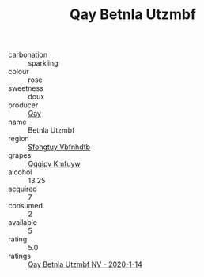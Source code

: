 :PROPERTIES:
:ID:                     ac6fd285-9ae4-4f90-888b-39962fcb2809
:END:
#+TITLE: Qay Betnla Utzmbf 

- carbonation :: sparkling
- colour :: rose
- sweetness :: doux
- producer :: [[id:c8fd643f-17cf-4963-8cdb-3997b5b1f19c][Qay]]
- name :: Betnla Utzmbf
- region :: [[id:6769ee45-84cb-4124-af2a-3cc72c2a7a25][Sfohgtuy Vbfnhdtb]]
- grapes :: [[id:ce291a16-d3e3-4157-8384-df4ed6982d90][Qqqipv Kmfuyw]]
- alcohol :: 13.25
- acquired :: 7
- consumed :: 2
- available :: 5
- rating :: 5.0
- ratings :: [[id:ad39c02e-024f-41f9-bd81-4952663e83f5][Qay Betnla Utzmbf NV - 2020-1-14]]


